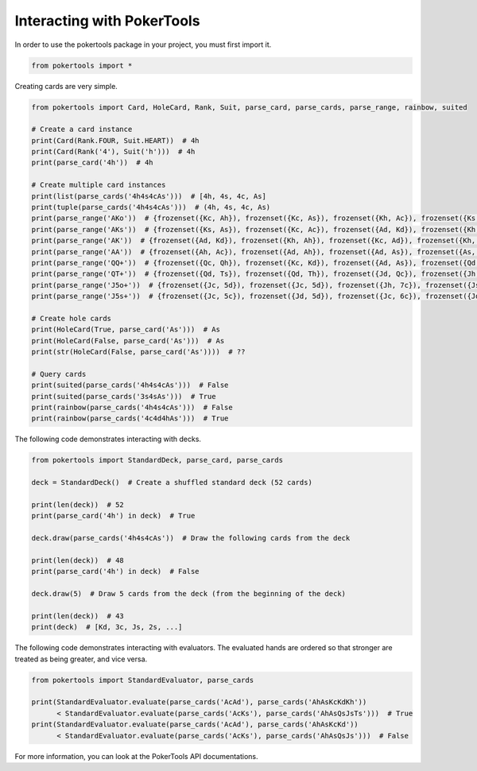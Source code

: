 Interacting with PokerTools
===========================

In order to use the pokertools package in your project, you must first import it.

.. code-block:: python

   from pokertools import *

Creating cards are very simple.

.. code-block:: python

   from pokertools import Card, HoleCard, Rank, Suit, parse_card, parse_cards, parse_range, rainbow, suited

   # Create a card instance
   print(Card(Rank.FOUR, Suit.HEART))  # 4h
   print(Card(Rank('4'), Suit('h')))  # 4h
   print(parse_card('4h'))  # 4h

   # Create multiple card instances
   print(list(parse_cards('4h4s4cAs')))  # [4h, 4s, 4c, As]
   print(tuple(parse_cards('4h4s4cAs')))  # (4h, 4s, 4c, As)
   print(parse_range('AKo'))  # {frozenset({Kc, Ah}), frozenset({Kc, As}), frozenset({Kh, Ac}), frozenset({Ks, Ac}), ...}
   print(parse_range('AKs'))  # {frozenset({Ks, As}), frozenset({Kc, Ac}), frozenset({Ad, Kd}), frozenset({Kh, Ah})}
   print(parse_range('AK'))  # {frozenset({Ad, Kd}), frozenset({Kh, Ah}), frozenset({Kc, Ad}), frozenset({Kh, Ac}), ...}
   print(parse_range('AA'))  # {frozenset({Ah, Ac}), frozenset({Ad, Ah}), frozenset({Ad, As}), frozenset({As, Ac}), ...}
   print(parse_range('QQ+'))  # {frozenset({Qc, Qh}), frozenset({Kc, Kd}), frozenset({Ad, As}), frozenset({Qd, Qc}), ...}
   print(parse_range('QT+'))  # {frozenset({Qd, Ts}), frozenset({Qd, Th}), frozenset({Jd, Qc}), frozenset({Jh, Qc}), ...}
   print(parse_range('J5o+'))  # {frozenset({Jc, 5d}), frozenset({Jc, 5d}), frozenset({Jh, 7c}), frozenset({Js, 6d}), ...}
   print(parse_range('J5s+'))  # {frozenset({Jc, 5c}), frozenset({Jd, 5d}), frozenset({Jc, 6c}), frozenset({Jd, 6d}), ...}

   # Create hole cards
   print(HoleCard(True, parse_card('As')))  # As
   print(HoleCard(False, parse_card('As')))  # As
   print(str(HoleCard(False, parse_card('As'))))  # ??

   # Query cards
   print(suited(parse_cards('4h4s4cAs')))  # False
   print(suited(parse_cards('3s4sAs')))  # True
   print(rainbow(parse_cards('4h4s4cAs')))  # False
   print(rainbow(parse_cards('4c4d4hAs')))  # True

The following code demonstrates interacting with decks.

.. code-block:: python

   from pokertools import StandardDeck, parse_card, parse_cards

   deck = StandardDeck()  # Create a shuffled standard deck (52 cards)

   print(len(deck))  # 52
   print(parse_card('4h') in deck)  # True

   deck.draw(parse_cards('4h4s4cAs'))  # Draw the following cards from the deck

   print(len(deck))  # 48
   print(parse_card('4h') in deck)  # False

   deck.draw(5)  # Draw 5 cards from the deck (from the beginning of the deck)

   print(len(deck))  # 43
   print(deck)  # [Kd, 3c, Js, 2s, ...]

The following code demonstrates interacting with evaluators. The evaluated hands are ordered so that stronger are
treated as being greater, and vice versa.

.. code-block:: python

   from pokertools import StandardEvaluator, parse_cards

   print(StandardEvaluator.evaluate(parse_cards('AcAd'), parse_cards('AhAsKcKdKh'))
         < StandardEvaluator.evaluate(parse_cards('AcKs'), parse_cards('AhAsQsJsTs')))  # True
   print(StandardEvaluator.evaluate(parse_cards('AcAd'), parse_cards('AhAsKcKd'))
         < StandardEvaluator.evaluate(parse_cards('AcKs'), parse_cards('AhAsQsJs')))  # False

For more information, you can look at the PokerTools API documentations.
